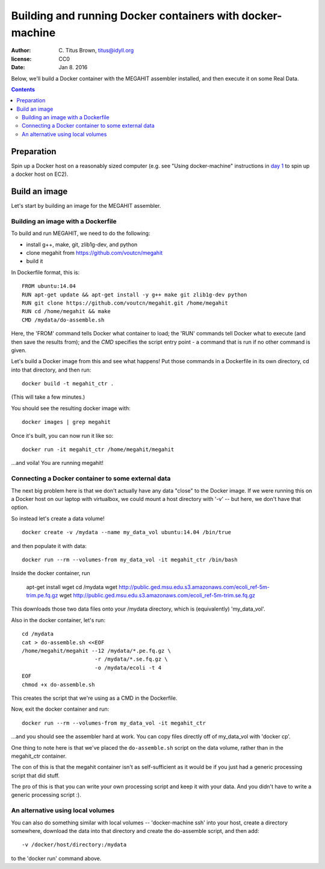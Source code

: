 ==========================================================
Building and running Docker containers with docker-machine
==========================================================

:author: \C. Titus Brown, titus@idyll.org
:license: CC0
:date: Jan 8. 2016

Below, we'll build a Docker container with the MEGAHIT assembler installed,
and then execute it on some Real Data.

.. contents::

Preparation
===========

Spin up a Docker host on a reasonably sized computer (e.g. see "Using
docker-machine" instructions in `day 1 <day.rst>`__ to spin up a
docker host on EC2).

Build an image
==============

Let's start by building an image for the MEGAHIT assembler.

Building an image with a Dockerfile
-----------------------------------

To build and run MEGAHIT, we need to do the following:

* install g++, make, git, zlib1g-dev, and python
* clone megahit from https://github.com/voutcn/megahit
* build it

In Dockerfile format, this is::

   FROM ubuntu:14.04
   RUN apt-get update && apt-get install -y g++ make git zlib1g-dev python
   RUN git clone https://github.com/voutcn/megahit.git /home/megahit
   RUN cd /home/megahit && make
   CMD /mydata/do-assemble.sh

Here, the 'FROM' command tells Docker what container to load; the 'RUN'
commands tell Docker what to execute (and then save the results from);
and the `CMD` specifies the script entry point - a command that is
run if no other command is given.

Let's build a Docker image from this and see what happens! Put those commands
in a Dockerfile in its own directory, cd into that directory, and then run::

   docker build -t megahit_ctr .

(This will take a few minutes.)

You should see the resulting docker image with::

   docker images | grep megahit

Once it's built, you can now run it like so::

   docker run -it megahit_ctr /home/megahit/megahit

...and voila! You are running megahit!

Connecting a Docker container to some external data
---------------------------------------------------

The next big problem here is that we don't actually have any data
"close" to the Docker image.  If we were running this on a Docker host
on our laptop with virtualbox, we could mount a host directory with '-v' --
but here, we don't have that option.

So instead let's create a data volume! ::

  docker create -v /mydata --name my_data_vol ubuntu:14.04 /bin/true

and then populate it with data::

  docker run --rm --volumes-from my_data_vol -it megahit_ctr /bin/bash

Inside the docker container, run

  apt-get install wget
  cd /mydata
  wget http://public.ged.msu.edu.s3.amazonaws.com/ecoli_ref-5m-trim.pe.fq.gz
  wget http://public.ged.msu.edu.s3.amazonaws.com/ecoli_ref-5m-trim.se.fq.gz

This downloads those two data files onto your /mydata directory, which
is (equivalently) 'my_data_vol'.

Also in the docker container, let's run::

  cd /mydata
  cat > do-assemble.sh <<EOF
  /home/megahit/megahit --12 /mydata/*.pe.fq.gz \
                         -r /mydata/*.se.fq.gz \
                         -o /mydata/ecoli -t 4
  EOF
  chmod +x do-assemble.sh

This creates the script that we're using as a CMD in the Dockerfile.

Now, exit the docker container and run::

  docker run --rm --volumes-from my_data_vol -it megahit_ctr

...and you should see the assembler hard at work.  You can
copy files directly off of my_data_vol with 'docker cp'.

One thing to note here is that we've placed the ``do-assemble.sh`` script on
the data volume, rather than in the megahit_ctr container.

The con of this is that the megahit container isn't as self-sufficient as
it would be if you just had a generic processing script that did stuff.

The pro of this is that you can write your own processing script and
keep it with your data.  And you didn't have to write a generic
processing script :).

An alternative using local volumes
----------------------------------

You can also do something similar with local volumes --
'docker-machine ssh' into your host, create a directory somewhere,
download the data into that directory and create the do-assemble script,
and then add::

    -v /docker/host/directory:/mydata

to the 'docker run' command above.
